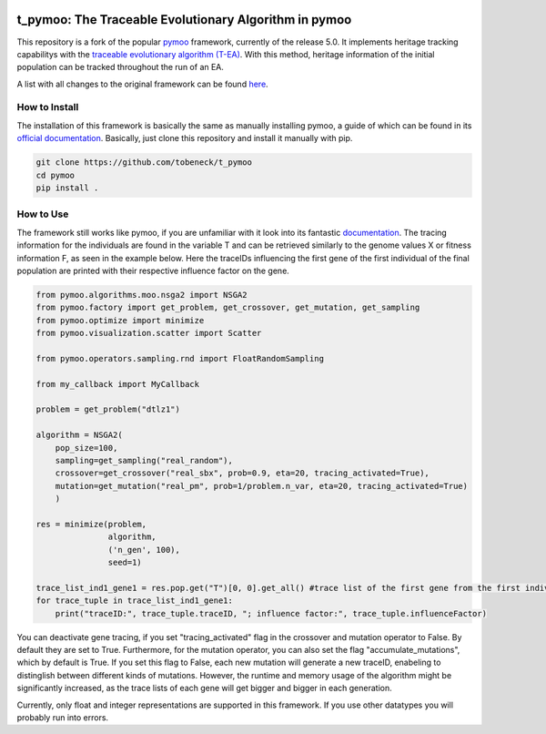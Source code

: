 
.. |python| image:: https://img.shields.io/badge/python-3.9-blue.svg
   :alt: python 3.9

.. |license| image:: https://img.shields.io/badge/license-apache-orange.svg
   :alt: license apache
   :target: https://www.apache.org/licenses/LICENSE-2.0




|python| |license|




t_pymoo: The Traceable Evolutionary Algorithm in pymoo
====================================================================

This repository is a fork of the popular `pymoo <https://github.com/anyoptimization/pymoo>`_ framework, currently of the release 5.0. It implements heritage tracking capabilitys with the `traceable evolutionary algorithm (T-EA) <https://ci.ovgu.de/Publications/CEC_RBM_2020-p-870.html>`_. With this method, heritage information of the initial population can be tracked throughout the run of an EA.

A list with all changes to the original framework can be found `here <Changes_to_pymoo.md>`_.


How to Install
********************************************************************************

The installation of this framework is basically the same as manually installing pymoo, a guide of which can be found in its `official documentation <https://pymoo.org/installation.html>`_. Basically, just clone this repository and install it manually with pip.

.. code:: bash

    git clone https://github.com/tobeneck/t_pymoo
    cd pymoo
    pip install .




How to Use
********************************************************************************

The framework still works like pymoo, if you are unfamiliar with it look into its fantastic `documentation <https://pymoo.org/index.html>`_. The tracing information for the individuals are found in the variable T and can be retrieved similarly to the genome values X or fitness information F, as seen in the example below. Here the traceIDs influencing the first gene of the first individual of the final population are printed with their respective influence factor on the gene.

.. code:: python

   from pymoo.algorithms.moo.nsga2 import NSGA2
   from pymoo.factory import get_problem, get_crossover, get_mutation, get_sampling
   from pymoo.optimize import minimize
   from pymoo.visualization.scatter import Scatter

   from pymoo.operators.sampling.rnd import FloatRandomSampling

   from my_callback import MyCallback

   problem = get_problem("dtlz1")

   algorithm = NSGA2(
       pop_size=100,
       sampling=get_sampling("real_random"),
       crossover=get_crossover("real_sbx", prob=0.9, eta=20, tracing_activated=True),
       mutation=get_mutation("real_pm", prob=1/problem.n_var, eta=20, tracing_activated=True)
       )

   res = minimize(problem,
                  algorithm,
                  ('n_gen', 100),
                  seed=1)

   trace_list_ind1_gene1 = res.pop.get("T")[0, 0].get_all() #trace list of the first gene from the first individual of the population
   for trace_tuple in trace_list_ind1_gene1:
       print("traceID:", trace_tuple.traceID, "; influence factor:", trace_tuple.influenceFactor)



You can deactivate gene tracing, if you set "tracing_activated" flag in the crossover and mutation operator to False. By default they are set to True. Furthermore, for the mutation operator, you can also set the flag "accumulate_mutations", which by default is True. If you set this flag to False, each new mutation will generate a new traceID, enabeling to distinglish between different kinds of mutations. However, the runtime and memory usage of the algorithm might be significantly increased, as the trace lists of each gene will get bigger and bigger in each generation.

Currently, only float and integer representations are supported in this framework. If you use other datatypes you will probably run into errors.


